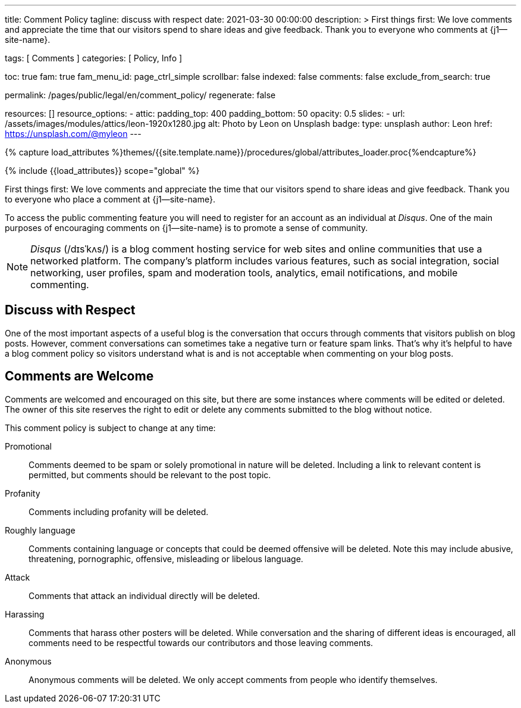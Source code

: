 ---
title:                                  Comment Policy
tagline:                                discuss with respect
date:                                   2021-03-30 00:00:00
description: >
                                        First things first: We love comments and appreciate the time that our
                                        visitors spend to share ideas and give feedback. Thank you to everyone
                                        who comments at {j1--site-name}.

tags:                                   [ Comments ]
categories:                             [ Policy, Info ]

toc:                                    true
fam:                                    true
fam_menu_id:                            page_ctrl_simple
scrollbar:                              false
indexed:                                false
comments:                               false
exclude_from_search:                    true

permalink:                              /pages/public/legal/en/comment_policy/
regenerate:                             false

resources:                              []
resource_options:
  - attic:
      padding_top:                      400
      padding_bottom:                   50
      opacity:                          0.5
      slides:
        - url:                          /assets/images/modules/attics/leon-1920x1280.jpg
          alt:                          Photo by Leon on Unsplash
          badge:
            type:                       unsplash
            author:                     Leon
            href:                       https://unsplash.com/@myleon
---

// Page Initializer
// =============================================================================
// Enable the Liquid Preprocessor
:page-liquid:

// Set (local) page attributes here
// -----------------------------------------------------------------------------
// :page--attr:                         <attr-value>
:disqus:                                true

//  Load Liquid procedures
// -----------------------------------------------------------------------------
{% capture load_attributes %}themes/{{site.template.name}}/procedures/global/attributes_loader.proc{%endcapture%}

// Load page attributes
// -----------------------------------------------------------------------------
{% include {{load_attributes}} scope="global" %}


// Page content
// ~~~~~~~~~~~~~~~~~~~~~~~~~~~~~~~~~~~~~~~~~~~~~~~~~~~~~~~~~~~~~~~~~~~~~~~~~~~~~

// Include sub-documents
// -----------------------------------------------------------------------------

First things first: We love comments and appreciate the time that our
visitors spend to share ideas and give feedback. Thank you to everyone
who place a comment at {j1--site-name}.

ifeval::[{disqus} == true]
To access the public commenting feature you will need to register for
an account as an individual at _Disqus_. One of the main purposes of
encouraging comments on {j1--site-name} is to promote a sense of community.

NOTE: _Disqus_ (/dɪsˈkʌs/) is a blog comment hosting service for web
sites and online communities that use a networked platform. The company's
platform includes various features, such as social integration, social
networking, user profiles, spam and moderation tools, analytics,
email notifications, and mobile commenting.
endif::[]

== Discuss with Respect

One of the most important aspects of a useful blog is the conversation
that occurs through comments that visitors publish on blog posts. However,
comment conversations can sometimes take a negative turn or feature spam
links. That's why it's helpful to have a blog comment policy so visitors
understand what is and is not acceptable when commenting on your blog posts.

== Comments are Welcome

Comments are welcomed and encouraged on this site, but there are some
instances where comments will be edited or deleted. The owner of this site
reserves the right to edit or delete any comments submitted to the blog
without notice.

This comment policy is subject to change at any time:

Promotional::
Comments deemed to be spam or solely promotional in nature will be
deleted. Including a link to relevant content is permitted, but comments
should be relevant to the post topic.

Profanity::
Comments including profanity will be deleted.

Roughly language::
Comments containing language or concepts that could be deemed offensive
will be deleted. Note this may include abusive, threatening, pornographic,
offensive, misleading or libelous language.

Attack::
Comments that attack an individual directly will be deleted.

Harassing::
Comments that harass other posters will be deleted. While conversation and
the sharing of different ideas is encouraged, all comments need to be
respectful towards our contributors and those leaving comments.

Anonymous::
Anonymous comments will be deleted. We only accept comments from people who
identify themselves.
